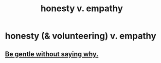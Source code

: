 :PROPERTIES:
:ID:       bf74717d-69b2-475b-af1a-d3100628e733
:END:
#+title: honesty v. empathy
* honesty (& volunteering) v. empathy
** [[id:98f315c7-7404-40cd-ac56-2c9040a29421][Be gentle without saying why.]]

